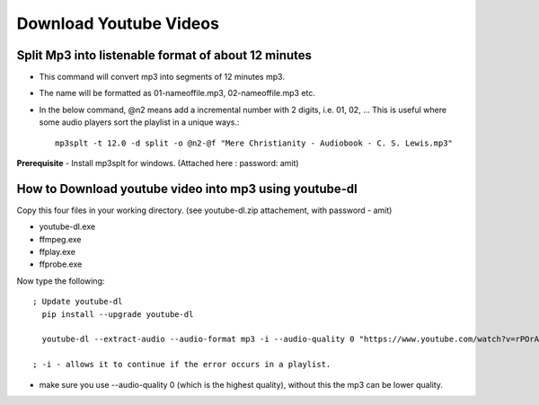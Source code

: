 Download Youtube Videos
=======================

Split Mp3 into listenable format of about 12 minutes
----------------------------------------------------
* This command will convert mp3 into segments of 12 minutes mp3. 
* The name will be formatted as 01-nameoffile.mp3, 02-nameoffile.mp3 etc.
* In the below command, @n2 means add a incremental number with 2 digits,
  i.e. 01, 02, ... This is useful where some audio players sort the playlist 
  in a unique ways.::

    mp3splt -t 12.0 -d split -o @n2-@f "Mere Christianity - Audiobook - C. S. Lewis.mp3"

**Prerequisite** 
- Install mp3splt for windows.  (Attached here : password: amit)

How to Download youtube video into mp3 using youtube-dl
-------------------------------------------------------
Copy this four files in your working directory. (see youtube-dl.zip 
attachement, with password - amit)

* youtube-dl.exe
* ffmpeg.exe
* ffplay.exe
* ffprobe.exe

Now type the following::

  ; Update youtube-dl
    pip install --upgrade youtube-dl

    youtube-dl --extract-audio --audio-format mp3 -i --audio-quality 0 "https://www.youtube.com/watch?v=rPOrAxGXFno&t=19178s"
    
  ; -i - allows it to continue if the error occurs in a playlist.

* make sure you use --audio-quality 0 (which is the highest quality), 
  without this the mp3 can be lower quality. 
 
